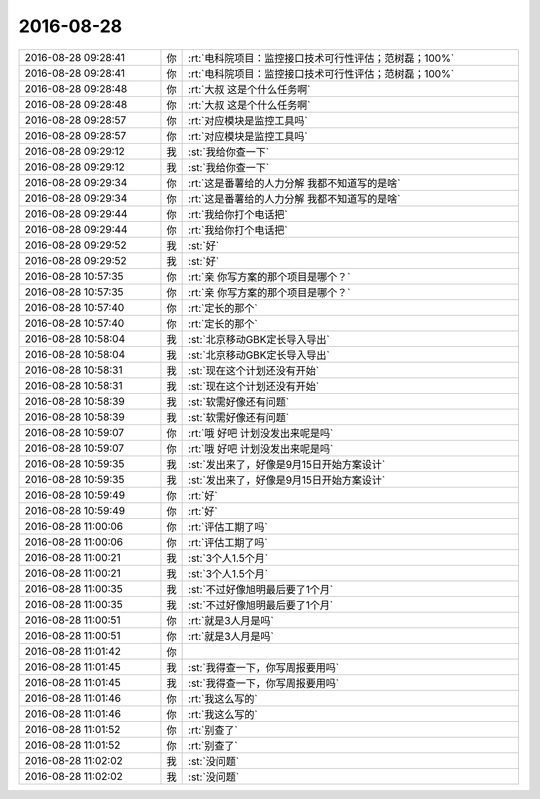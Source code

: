 2016-08-28
-------------

.. list-table::
   :widths: 25, 1, 60

   * - 2016-08-28 09:28:41
     - 你
     - :rt:`电科院项目：监控接口技术可行性评估；范树磊；100%`
   * - 2016-08-28 09:28:41
     - 你
     - :rt:`电科院项目：监控接口技术可行性评估；范树磊；100%`
   * - 2016-08-28 09:28:48
     - 你
     - :rt:`大叔 这是个什么任务啊`
   * - 2016-08-28 09:28:48
     - 你
     - :rt:`大叔 这是个什么任务啊`
   * - 2016-08-28 09:28:57
     - 你
     - :rt:`对应模块是监控工具吗`
   * - 2016-08-28 09:28:57
     - 你
     - :rt:`对应模块是监控工具吗`
   * - 2016-08-28 09:29:12
     - 我
     - :st:`我给你查一下`
   * - 2016-08-28 09:29:12
     - 我
     - :st:`我给你查一下`
   * - 2016-08-28 09:29:34
     - 你
     - :rt:`这是番薯给的人力分解 我都不知道写的是啥`
   * - 2016-08-28 09:29:34
     - 你
     - :rt:`这是番薯给的人力分解 我都不知道写的是啥`
   * - 2016-08-28 09:29:44
     - 你
     - :rt:`我给你打个电话把`
   * - 2016-08-28 09:29:44
     - 你
     - :rt:`我给你打个电话把`
   * - 2016-08-28 09:29:52
     - 我
     - :st:`好`
   * - 2016-08-28 09:29:52
     - 我
     - :st:`好`
   * - 2016-08-28 10:57:35
     - 你
     - :rt:`亲 你写方案的那个项目是哪个？`
   * - 2016-08-28 10:57:35
     - 你
     - :rt:`亲 你写方案的那个项目是哪个？`
   * - 2016-08-28 10:57:40
     - 你
     - :rt:`定长的那个`
   * - 2016-08-28 10:57:40
     - 你
     - :rt:`定长的那个`
   * - 2016-08-28 10:58:04
     - 我
     - :st:`北京移动GBK定长导入导出`
   * - 2016-08-28 10:58:04
     - 我
     - :st:`北京移动GBK定长导入导出`
   * - 2016-08-28 10:58:31
     - 我
     - :st:`现在这个计划还没有开始`
   * - 2016-08-28 10:58:31
     - 我
     - :st:`现在这个计划还没有开始`
   * - 2016-08-28 10:58:39
     - 我
     - :st:`软需好像还有问题`
   * - 2016-08-28 10:58:39
     - 我
     - :st:`软需好像还有问题`
   * - 2016-08-28 10:59:07
     - 你
     - :rt:`哦 好吧 计划没发出来呢是吗`
   * - 2016-08-28 10:59:07
     - 你
     - :rt:`哦 好吧 计划没发出来呢是吗`
   * - 2016-08-28 10:59:35
     - 我
     - :st:`发出来了，好像是9月15日开始方案设计`
   * - 2016-08-28 10:59:35
     - 我
     - :st:`发出来了，好像是9月15日开始方案设计`
   * - 2016-08-28 10:59:49
     - 你
     - :rt:`好`
   * - 2016-08-28 10:59:49
     - 你
     - :rt:`好`
   * - 2016-08-28 11:00:06
     - 你
     - :rt:`评估工期了吗`
   * - 2016-08-28 11:00:06
     - 你
     - :rt:`评估工期了吗`
   * - 2016-08-28 11:00:21
     - 我
     - :st:`3个人1.5个月`
   * - 2016-08-28 11:00:21
     - 我
     - :st:`3个人1.5个月`
   * - 2016-08-28 11:00:35
     - 我
     - :st:`不过好像旭明最后要了1个月`
   * - 2016-08-28 11:00:35
     - 我
     - :st:`不过好像旭明最后要了1个月`
   * - 2016-08-28 11:00:51
     - 你
     - :rt:`就是3人月是吗`
   * - 2016-08-28 11:00:51
     - 你
     - :rt:`就是3人月是吗`
   * - 2016-08-28 11:01:42
     - 你
     - .. image:: /images/144528.jpg
          :width: 100px
   * - 2016-08-28 11:01:45
     - 我
     - :st:`我得查一下，你写周报要用吗`
   * - 2016-08-28 11:01:45
     - 我
     - :st:`我得查一下，你写周报要用吗`
   * - 2016-08-28 11:01:46
     - 你
     - :rt:`我这么写的`
   * - 2016-08-28 11:01:46
     - 你
     - :rt:`我这么写的`
   * - 2016-08-28 11:01:52
     - 你
     - :rt:`别查了`
   * - 2016-08-28 11:01:52
     - 你
     - :rt:`别查了`
   * - 2016-08-28 11:02:02
     - 我
     - :st:`没问题`
   * - 2016-08-28 11:02:02
     - 我
     - :st:`没问题`
